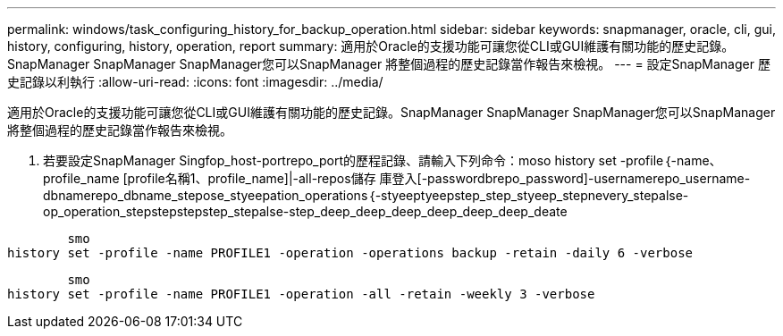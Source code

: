 ---
permalink: windows/task_configuring_history_for_backup_operation.html 
sidebar: sidebar 
keywords: snapmanager, oracle, cli, gui, history, configuring, history, operation, report 
summary: 適用於Oracle的支援功能可讓您從CLI或GUI維護有關功能的歷史記錄。SnapManager SnapManager SnapManager您可以SnapManager 將整個過程的歷史記錄當作報告來檢視。 
---
= 設定SnapManager 歷史記錄以利執行
:allow-uri-read: 
:icons: font
:imagesdir: ../media/


[role="lead"]
適用於Oracle的支援功能可讓您從CLI或GUI維護有關功能的歷史記錄。SnapManager SnapManager SnapManager您可以SnapManager 將整個過程的歷史記錄當作報告來檢視。

. 若要設定SnapManager Singfop_host-portrepo_port的歷程記錄、請輸入下列命令：moso history set -profile｛-name、profile_name [profile名稱1、profile_name]|-all-repos儲存 庫登入[-passwordbrepo_password]-usernamerepo_username-dbnamerepo_dbname_stepose_styeepation_operations｛-styeeptyeepstep_step_styeep_stepnevery_stepalse-op_operation_stepstepstepstep_stepalse-step_deep_deep_deep_deep_deep_deep_deate


[listing]
----

        smo
history set -profile -name PROFILE1 -operation -operations backup -retain -daily 6 -verbose
----
[listing]
----

        smo
history set -profile -name PROFILE1 -operation -all -retain -weekly 3 -verbose
----